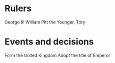 * Rulers
George III
William Pitt the Younger, Tory

* Events and decisions
Form the United Kingdom
Adopt the title of Emperor

